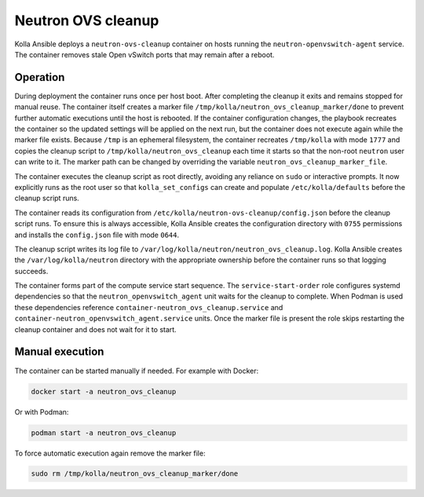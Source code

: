.. _ovs-cleanup:

=========================
Neutron OVS cleanup
=========================

Kolla Ansible deploys a ``neutron-ovs-cleanup`` container on hosts running the
``neutron-openvswitch-agent`` service. The container removes stale Open
vSwitch ports that may remain after a reboot.

Operation
---------

During deployment the container runs once per host boot. After completing the
cleanup it exits and remains stopped for manual reuse. The container itself
creates a marker file ``/tmp/kolla/neutron_ovs_cleanup_marker/done`` to prevent
further automatic executions until the host is rebooted. If the container
configuration changes, the playbook recreates the container so the updated
settings will be applied on the next run, but the container does not execute
again while the marker file exists. Because ``/tmp`` is an ephemeral
filesystem, the container recreates ``/tmp/kolla`` with mode ``1777``
and copies the cleanup script to ``/tmp/kolla/neutron_ovs_cleanup``
each time it starts so that the non-root ``neutron`` user can write to it.
The marker path can be changed by overriding the variable
``neutron_ovs_cleanup_marker_file``.

The container executes the cleanup script as root directly, avoiding
any reliance on ``sudo`` or interactive prompts.  It now explicitly
runs as the root user so that ``kolla_set_configs`` can create and
populate ``/etc/kolla/defaults`` before the cleanup script runs.

The container reads its configuration from
``/etc/kolla/neutron-ovs-cleanup/config.json`` before the cleanup
script runs.  To ensure this is always accessible, Kolla Ansible creates
the configuration directory with ``0755`` permissions and installs the
``config.json`` file with mode ``0644``.

The cleanup script writes its log file to
``/var/log/kolla/neutron/neutron_ovs_cleanup.log``. Kolla Ansible
creates the ``/var/log/kolla/neutron`` directory with the appropriate
ownership before the container runs so that logging succeeds.

The container forms part of the compute service start sequence. The
``service-start-order`` role configures systemd dependencies so that the
``neutron_openvswitch_agent`` unit waits for the cleanup to complete. When
Podman is used these dependencies reference
``container-neutron_ovs_cleanup.service`` and
``container-neutron_openvswitch_agent.service`` units.
Once the marker file is present the role skips restarting the cleanup
container and does not wait for it to start.

Manual execution
----------------

The container can be started manually if needed. For example with Docker:

.. code-block:: console

   docker start -a neutron_ovs_cleanup

Or with Podman:

.. code-block:: console

   podman start -a neutron_ovs_cleanup

To force automatic execution again remove the marker file:

.. code-block:: console

   sudo rm /tmp/kolla/neutron_ovs_cleanup_marker/done
